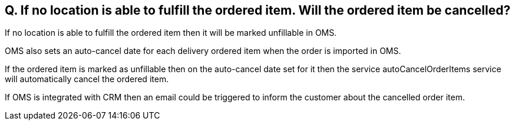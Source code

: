 == Q. If no location is able to fulfill the ordered item. Will the ordered item be cancelled?

If no location is able to fulfill the ordered item then it will be marked unfillable in OMS.

OMS also sets an auto-cancel date for each delivery ordered item when the order is imported in OMS. 

If the ordered item is marked as unfillable then on the auto-cancel date set for it then the service autoCancelOrderItems service will automatically cancel the ordered item.

If OMS is integrated with CRM then an email could be triggered to inform the customer about the cancelled order item.
